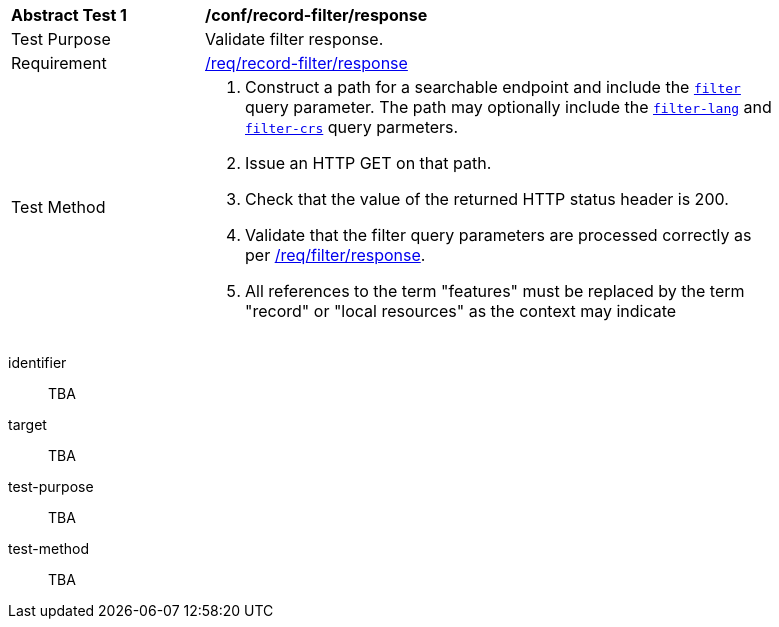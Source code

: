 [[ats_record-filter_response]]
[width="90%",cols="2,6a"]
|===
^|*Abstract Test {counter:ats-id}* |*/conf/record-filter/response*
^|Test Purpose |Validate filter response.
^|Requirement |<<req_record-filter_response,/req/record-filter/response>>
^|Test Method |. Construct a path for a searchable endpoint and include the <<ats_record-filter_filter-param,`filter`>> query parameter.  The path may optionally include the <<ats_record-filter_filter-lang-param,`filter-lang`>> and <<ats_record-filter_filter-crs-param,`filter-crs`>> query parmeters.
. Issue an HTTP GET on that path.
. Check that the value of the returned HTTP status header is +200+.
. Validate that the filter query parameters are processed correctly as per https://portal.ogc.org/files/96288#filter-response[/req/filter/response].
. All references to the term "features" must be replaced by the term "record" or "local resources" as the context may indicate
|===


[abstract_test]
====
[%metadata]
identifier:: TBA
target:: TBA
test-purpose:: TBA
test-method::
+
--
TBA
--
====